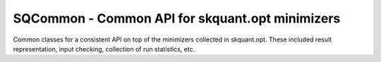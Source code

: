 .. -*- mode: rst -*-

SQCommon - Common API for skquant.opt minimizers
================================================

Common classes for a consistent API on top of the minimizers collected in
skquant.opt. These included result representation, input checking, collection of
run statistics, etc.
